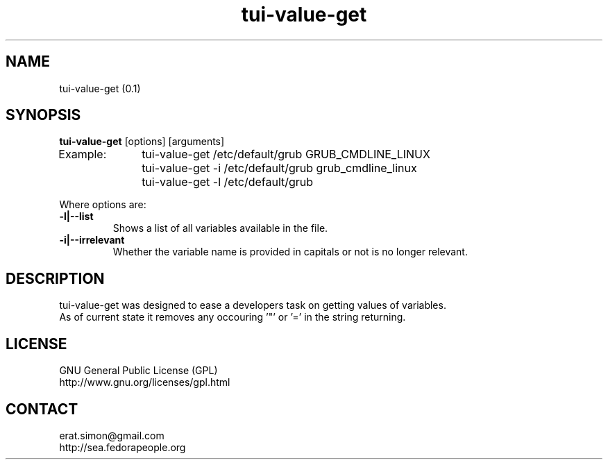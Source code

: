.TH "tui-value-get" "1" "2014 04 24" "Simon Arjuna Erat (sea)"

.SH NAME
tui-value-get (0.1)

.SH SYNOPSIS
\fBtui-value-get\fP [options] [arguments]
.br
Example: 	tui-value-get    /etc/default/grub GRUB_CMDLINE_LINUX
.br
		tui-value-get -i /etc/default/grub grub_cmdline_linux
.br
		tui-value-get -l /etc/default/grub

.br
Where options are:
.IP "\fB-l|--list\fP"
Shows a list of all variables available in the file.
.IP "\fB-i|--irrelevant\fP"
Whether the variable name is provided in capitals or not is no longer relevant.

.SH DESCRIPTION
.PP
tui-value-get was designed to ease a developers task on getting values of variables.
.br
As of current state it removes any occouring '"' or '=' in the string returning.

.SH LICENSE
GNU General Public License (GPL)
.br
http://www.gnu.org/licenses/gpl.html

.SH CONTACT
erat.simon@gmail.com
.br
http://sea.fedorapeople.org
